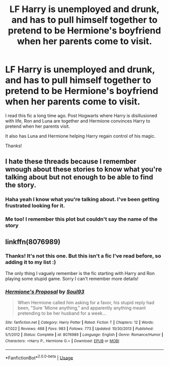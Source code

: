 #+TITLE: LF Harry is unemployed and drunk, and has to pull himself together to pretend to be Hermione's boyfriend when her parents come to visit.

* LF Harry is unemployed and drunk, and has to pull himself together to pretend to be Hermione's boyfriend when her parents come to visit.
:PROPERTIES:
:Author: wallflower06
:Score: 11
:DateUnix: 1526210121.0
:DateShort: 2018-May-13
:FlairText: Request
:END:
I read this fic a long time ago. Post Hogwarts where Harry is disillusioned with life, Ron and Luna are together and Hermione convinces Harry to pretend when her parents visit.

It also has Luna and Hermione helping Harry regain control of his magic.

Thanks!


** I hate these threads because I remember wnough about these stories to know what you're talking about but not enough to be able to find the story.
:PROPERTIES:
:Author: albertscoot
:Score: 15
:DateUnix: 1526213018.0
:DateShort: 2018-May-13
:END:

*** Haha yeah I know what you're talking about. I've been getting frustrated looking for it.
:PROPERTIES:
:Author: wallflower06
:Score: 2
:DateUnix: 1526222838.0
:DateShort: 2018-May-13
:END:


*** Me too! I remember this plot but couldn't say the name of the story
:PROPERTIES:
:Author: _awesaum_
:Score: 2
:DateUnix: 1526222991.0
:DateShort: 2018-May-13
:END:


** linkffn(8076989)
:PROPERTIES:
:Author: alienking321
:Score: 2
:DateUnix: 1526221027.0
:DateShort: 2018-May-13
:END:

*** Thanks! It's not this one. But this isn't a fic I've read before, so adding it to my list :)

The only thing I vaguely remember is the fic starting with Harry and Ron playing some stupid game. Sorry I can't remember more details!
:PROPERTIES:
:Author: wallflower06
:Score: 3
:DateUnix: 1526222711.0
:DateShort: 2018-May-13
:END:


*** [[https://www.fanfiction.net/s/8076989/1/][*/Hermione's Proposal/*]] by [[https://www.fanfiction.net/u/2425012/Soul93][/Soul93/]]

#+begin_quote
  When Hermione called him asking for a favor, his stupid reply had been, "Sure 'Mione anything," and apparently anything meant pretending to be her husband for a week...
#+end_quote

^{/Site/:} ^{fanfiction.net} ^{*|*} ^{/Category/:} ^{Harry} ^{Potter} ^{*|*} ^{/Rated/:} ^{Fiction} ^{T} ^{*|*} ^{/Chapters/:} ^{12} ^{*|*} ^{/Words/:} ^{47,022} ^{*|*} ^{/Reviews/:} ^{468} ^{*|*} ^{/Favs/:} ^{983} ^{*|*} ^{/Follows/:} ^{773} ^{*|*} ^{/Updated/:} ^{10/30/2013} ^{*|*} ^{/Published/:} ^{5/1/2012} ^{*|*} ^{/Status/:} ^{Complete} ^{*|*} ^{/id/:} ^{8076989} ^{*|*} ^{/Language/:} ^{English} ^{*|*} ^{/Genre/:} ^{Romance/Humor} ^{*|*} ^{/Characters/:} ^{<Harry} ^{P.,} ^{Hermione} ^{G.>} ^{*|*} ^{/Download/:} ^{[[http://www.ff2ebook.com/old/ffn-bot/index.php?id=8076989&source=ff&filetype=epub][EPUB]]} ^{or} ^{[[http://www.ff2ebook.com/old/ffn-bot/index.php?id=8076989&source=ff&filetype=mobi][MOBI]]}

--------------

*FanfictionBot*^{2.0.0-beta} | [[https://github.com/tusing/reddit-ffn-bot/wiki/Usage][Usage]]
:PROPERTIES:
:Author: FanfictionBot
:Score: 2
:DateUnix: 1526221042.0
:DateShort: 2018-May-13
:END:
